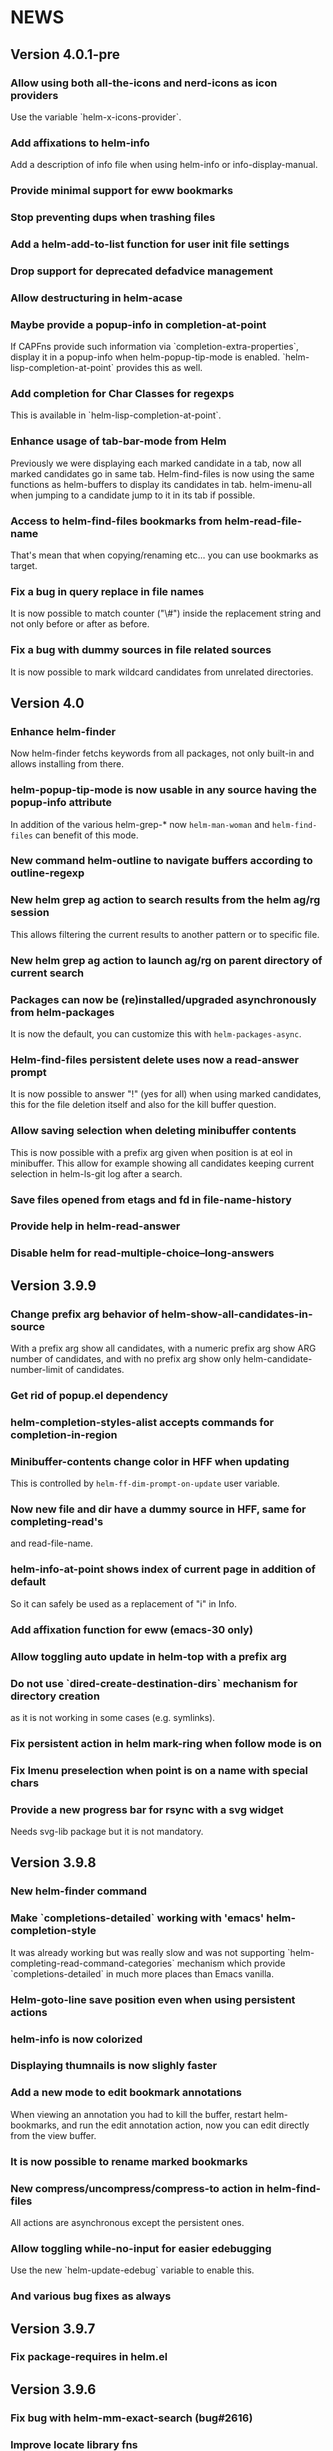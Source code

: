 #+STARTUP:showall

* NEWS
** Version 4.0.1-pre
*** Allow using both all-the-icons and nerd-icons as icon providers
Use the variable `helm-x-icons-provider`.
*** Add affixations to helm-info
Add a description of info file when using helm-info or info-display-manual.
*** Provide minimal support for eww bookmarks
*** Stop preventing dups when trashing files
*** Add a helm-add-to-list function for user init file settings
*** Drop support for deprecated defadvice management
*** Allow destructuring in helm-acase
*** Maybe provide a popup-info in completion-at-point
If CAPFns provide such information via `completion-extra-properties`,
display it in a popup-info when helm-popup-tip-mode is enabled.
`helm-lisp-completion-at-point` provides this as well.
*** Add completion for Char Classes for regexps
This is available in `helm-lisp-completion-at-point`.
*** Enhance usage of tab-bar-mode from Helm
Previously we were displaying each marked candidate in a tab, now all
marked candidates go in same tab.
Helm-find-files is now using the same functions as helm-buffers to
display its candidates in tab.
helm-imenu-all when jumping to a candidate jump to it in its tab if
possible.
*** Access to helm-find-files bookmarks from helm-read-file-name
That's mean that when copying/renaming etc... you can use bookmarks as
target.
*** Fix a bug in query replace in file names
It is now possible to match counter ("\#") inside the replacement
string and not only before or after as before.
*** Fix a bug with dummy sources in file related sources
It is now possible to mark wildcard candidates from unrelated
directories.
** Version 4.0
*** Enhance helm-finder
Now helm-finder fetchs keywords from all packages, not only built-in
and allows installing from there.
*** helm-popup-tip-mode is now usable in any source having the popup-info attribute
In addition of the various helm-grep-* now =helm-man-woman= and
=helm-find-files= can benefit of this mode.
*** New command helm-outline to navigate buffers according to outline-regexp
*** New helm grep ag action to search results from the helm ag/rg session
This allows filtering the current results to another pattern or to
specific file.
*** New helm grep ag action to launch ag/rg on parent directory of current search
*** Packages can now be (re)installed/upgraded asynchronously from helm-packages
It is now the default, you can customize this with =helm-packages-async=.
*** Helm-find-files persistent delete uses now a read-answer prompt
It is now possible to answer "!" (yes for all) when using marked
candidates, this for the file deletion itself and also for the kill
buffer question.
*** Allow saving selection when deleting minibuffer contents
This is now possible with a prefix arg given when position is at eol
in minibuffer.  This allow for example showing all candidates keeping
current selection in helm-ls-git log after a search.
*** Save files opened from etags and fd in file-name-history
*** Provide help in helm-read-answer
*** Disable helm for read-multiple-choice--long-answers
** Version 3.9.9
*** Change prefix arg behavior of helm-show-all-candidates-in-source
With a prefix arg show all candidates, with a numeric prefix arg show
ARG number of candidates, and with no prefix arg show only
helm-candidate-number-limit of candidates.
*** Get rid of popup.el dependency
*** helm-completion-styles-alist accepts commands for completion-in-region
*** Minibuffer-contents change color in HFF when updating
This is controlled by =helm-ff-dim-prompt-on-update= user variable.

*** Now new file and dir have a dummy source in HFF, same for completing-read's
and read-file-name.

*** helm-info-at-point shows index of current page in addition of default

So it can safely be used as a replacement of "i" in Info.

*** Add affixation function for eww (emacs-30 only)
*** Allow toggling auto update in helm-top with a prefix arg
*** Do not use `dired-create-destination-dirs` mechanism for directory creation
as it is not working in some cases (e.g. symlinks).
*** Fix persistent action in helm mark-ring when follow mode is on
*** Fix Imenu preselection when point is on a name with special chars
*** Provide a new progress bar for rsync with a svg widget
Needs svg-lib package but it is not mandatory.

** Version 3.9.8

*** New helm-finder command
*** Make `completions-detailed` working with 'emacs' helm-completion-style
It was already working but was really slow and was not supporting
`helm-completing-read-command-categories` mechanism which provide
`completions-detailed` in much more places than Emacs vanilla.
*** Helm-goto-line save position even when using persistent actions
*** helm-info is now colorized
*** Displaying thumnails is now slighly faster
*** Add a new mode to edit bookmark annotations
When viewing an annotation you had to kill the buffer, restart
helm-bookmarks, and run the edit annotation action, now you can edit
directly from the view buffer.
*** It is now possible to rename marked bookmarks
*** New compress/uncompress/compress-to action in helm-find-files
All actions are asynchronous except the persistent ones.
*** Allow toggling while-no-input for easier edebugging
Use the new `helm-update-edebug` variable to enable this.
*** And various bug fixes as always

** Version 3.9.7

*** Fix package-requires in helm.el

** Version 3.9.6

*** Fix bug with helm-mm-exact-search (bug#2616)
*** Improve locate library fns
*** Fix a old bug with candidate transformer
candidate-transformer functions should behave the same in in-buffer
and sync source: transforming all candidates.
*** Fix kmacro for Emacs-29+
*** Various minor bug fixes

** Version 3.9.5

*** Add compatibility with Emacs-28< for helm-packages

Tested with emacs-27.

*** Add new action package-isolate for helm-packages

Allow launching a new Emacs with only package(s).

*** Packages list can be refreshed with C-c C-u

BTW there is no more option to update from actions with prefix arg.

*** Add more affixations fns for completing-read

Themes, colors etc...

*** Add new var helm-compleions-detailed for emacs-27

This allow using completions-detailed in Emacs-27 with various
describe-* functions.

*** Helm-occur now doesn't hang when trying to match empty lines

With "^$".

*** Highlight matches in M-x highlight only commands

I.e. Items in short documentation are not highlighted.

** Version 3.9.4

*** Add two new alists to allow extending completions-detailed

This allows providing detailed completions in more places, see
`helm-completing-read-extra-metadata` and
`helm-completing-read-command-categories`.
They are not provided as user variables as it may be tricky to provide
the corresponding affixations functions.
As of now we have detailed completions in
describe-function/variable/symbol/command/package,
find-function/variable, switch-to-buffer,
customize-variable/group, package-(vc)install, package-vc-checkout.

*** New helm packages manager

The old helm-elisp-package has been replaced by helm-packages.
The old one was too slow, taking lot of memory and even crashing Emacs
especially with last Emacs-29.

** Version 3.9.3

*** Ensure to use affixation functions provided by caller in helm-mode

** Version 3.9.2

*** New progress bar for Rsync action from helm-find-files
*** Describe-* commands with completions-detailed are now fast
*** Use Wfnames package as dependency to replace Wdired

** Version 3.9.1

*** helm-config file has been removed

Therefore (require 'helm-config) will return an error, don't use this
anymore. If installing from source use instead (require 'helm-autoloads), otherwise from a package install, the autoloads file
will be automatically loaded.


*** Allow using helm-completion-styles-alist by command

*** New mode for editing large vars

Will be used automatically when using the set variable action from
helm-apropos.

*** Improve all-the-icons in many places
